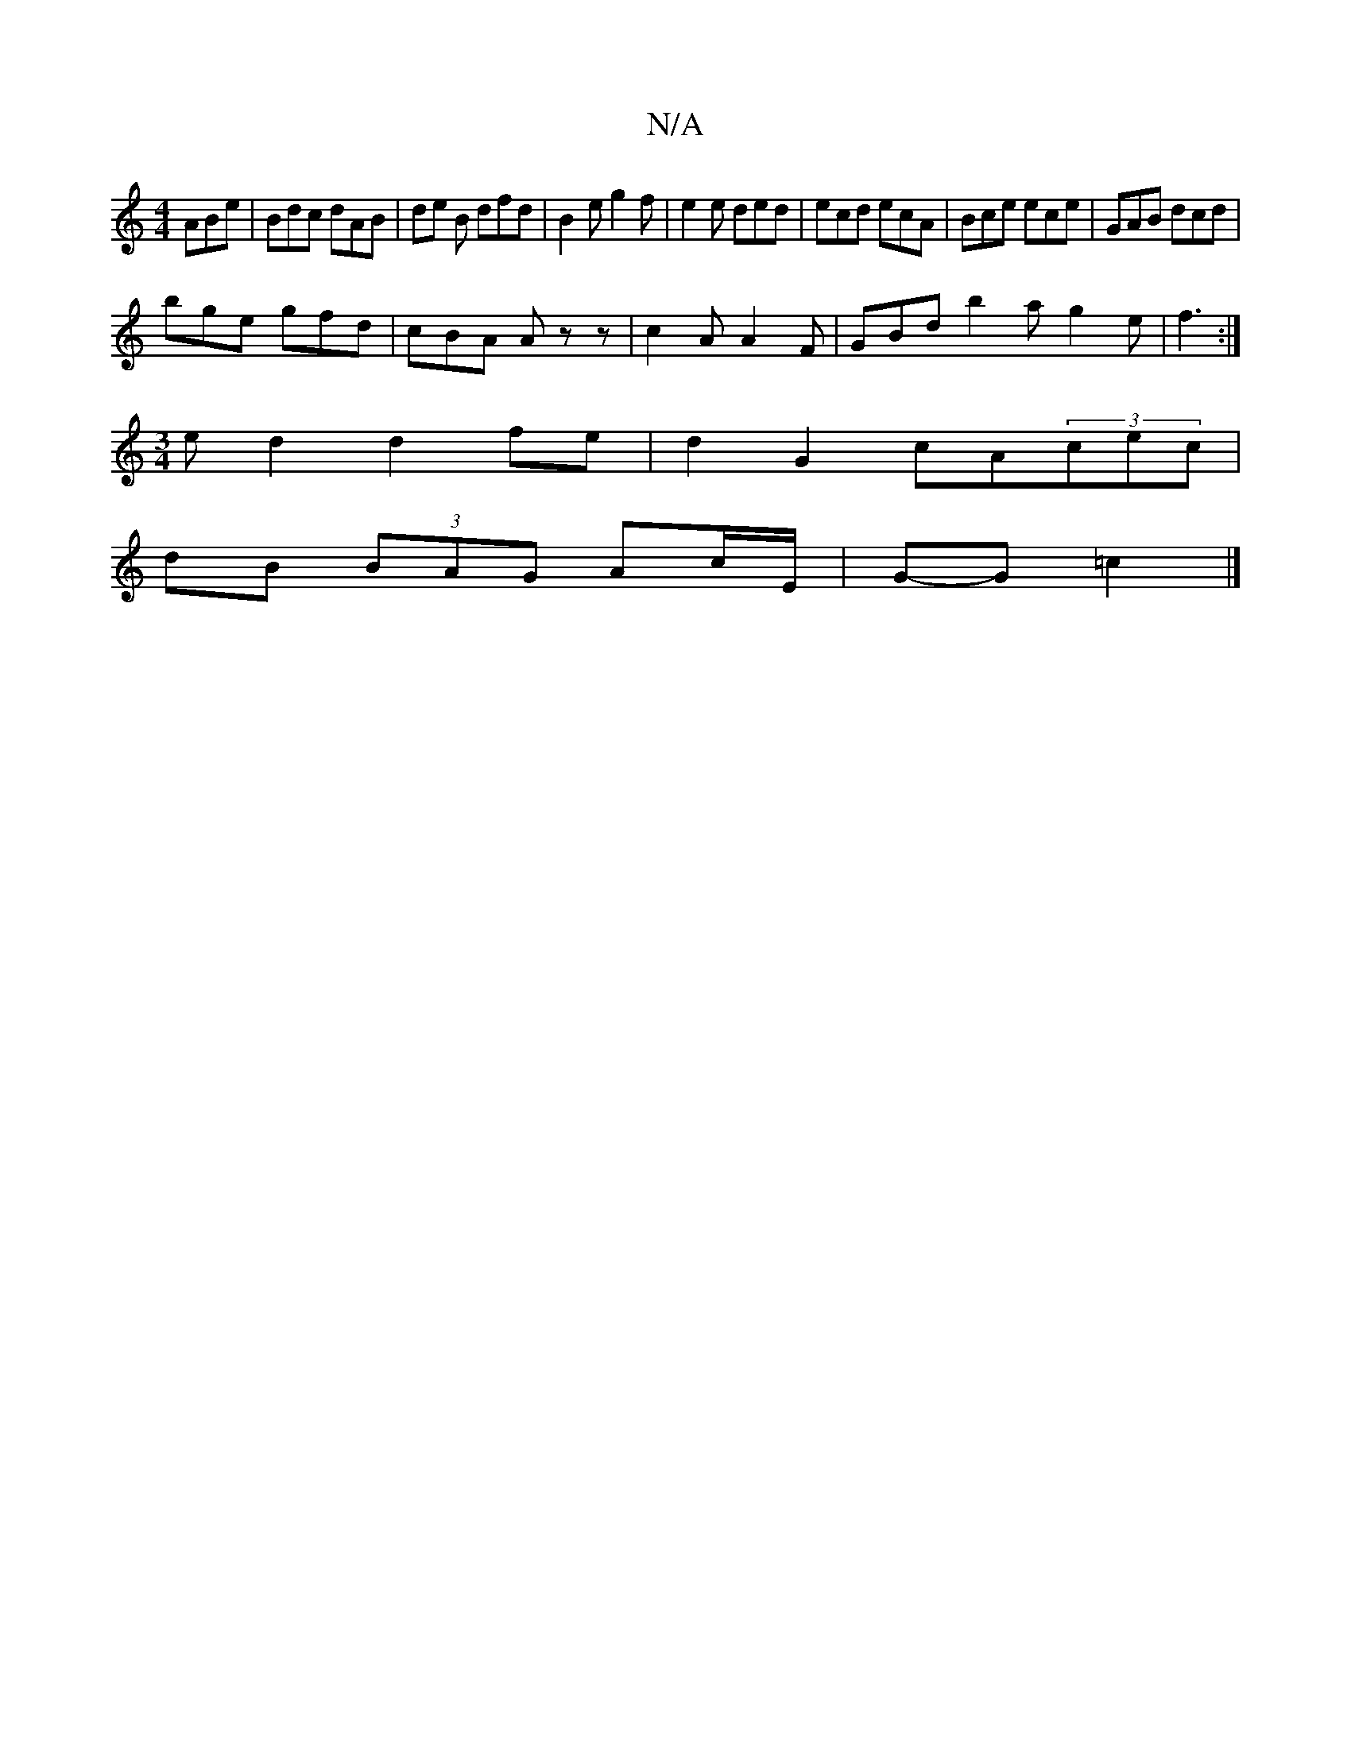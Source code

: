 X:1
T:N/A
M:4/4
R:N/A
K:Cmajor
 ABe | Bdc dAB | de B dfd | B2 e g2f | e2e ded | ecd ecA | Bce ece | GAB dcd |
bge gfd | cBA Azz | c2A A2F | GBd b2 a g2 e | f3 :|
[M:3/4] e d2 d2fe|d2G2 cA(3cec|
dB (3BAG Ac/E/ | G-G =c2 |]

|: G2 B=